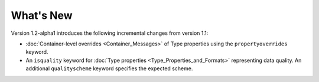 What's New
==========

Version 1.2-alpha1 introduces the following incremental changes from version 1.1:

- :doc:`Container-level overrides <Container_Messages>` of Type properties using the ``propertyoverrides`` keyword. 
- An ``isquality`` keyword for :doc:`Type properties <Type_Properties_and_Formats>` representing data quality. An additional ``qualityscheme`` keyword specifies the expected scheme.